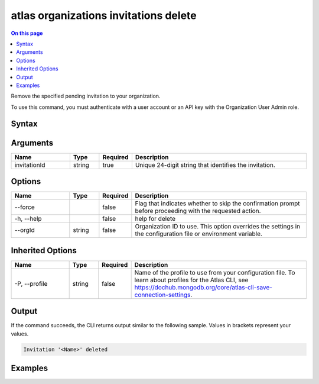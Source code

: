 .. _atlas-organizations-invitations-delete:

======================================
atlas organizations invitations delete
======================================

.. default-domain:: mongodb

.. contents:: On this page
   :local:
   :backlinks: none
   :depth: 1
   :class: singlecol

Remove the specified pending invitation to your organization.

To use this command, you must authenticate with a user account or an API key with the Organization User Admin role.

Syntax
------

.. code-block::
   :caption: Command Syntax

   atlas organizations invitations delete <invitationId> [options]

.. Code end marker, please don't delete this comment

Arguments
---------

.. list-table::
   :header-rows: 1
   :widths: 20 10 10 60

   * - Name
     - Type
     - Required
     - Description
   * - invitationId
     - string
     - true
     - Unique 24-digit string that identifies the invitation.

Options
-------

.. list-table::
   :header-rows: 1
   :widths: 20 10 10 60

   * - Name
     - Type
     - Required
     - Description
   * - --force
     - 
     - false
     - Flag that indicates whether to skip the confirmation prompt before proceeding with the requested action.
   * - -h, --help
     - 
     - false
     - help for delete
   * - --orgId
     - string
     - false
     - Organization ID to use. This option overrides the settings in the configuration file or environment variable.

Inherited Options
-----------------

.. list-table::
   :header-rows: 1
   :widths: 20 10 10 60

   * - Name
     - Type
     - Required
     - Description
   * - -P, --profile
     - string
     - false
     - Name of the profile to use from your configuration file. To learn about profiles for the Atlas CLI, see `https://dochub.mongodb.org/core/atlas-cli-save-connection-settings <https://dochub.mongodb.org/core/atlas-cli-save-connection-settings>`__.

Output
------

If the command succeeds, the CLI returns output similar to the following sample. Values in brackets represent your values.

.. code-block::

   Invitation '<Name>' deleted
   

Examples
--------

.. code-block::
   :copyable: false

   # Remove the pending invitation with the ID 5dd56c847a3e5a1f363d424d from the organization with the ID 5f71e5255afec75a3d0f96dc:
   atlas organizations invitations delete 5dd56c847a3e5a1f363d424d --orgId 5f71e5255afec75a3d0f96dc
